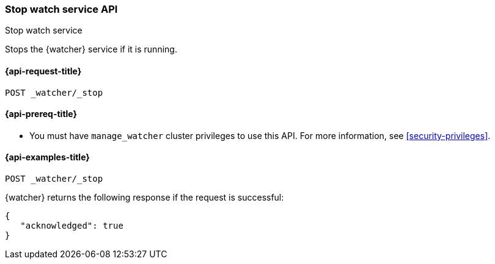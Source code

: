 [role="xpack"]
[[watcher-api-stop]]
=== Stop watch service API
++++
<titleabbrev>Stop watch service</titleabbrev>
++++

Stops the {watcher} service if it is running.

[[watcher-api-stop-request]]
==== {api-request-title}

`POST _watcher/_stop`

[[watcher-api-stop-prereqs]]
==== {api-prereq-title}

* You must have `manage_watcher` cluster privileges to use this API. For more
information, see <<security-privileges>>.

//[[watcher-api-stop-desc]]
//==== {api-description-title}

//[[watcher-api-stop-path-params]]
//==== {api-path-parms-title}

//[[watcher-api-stop-query-params]]
//==== {api-query-parms-title}

//[[watcher-api-stop-request-body]]
//==== {api-request-body-title}

//[[watcher-api-stop-response-body]]
//==== {api-response-body-title}

//[[watcher-api-stop-response-codes]]
//==== {api-response-codes-title}

[[watcher-api-stop-example]]
==== {api-examples-title}

[source,js]
--------------------------------------------------
POST _watcher/_stop
--------------------------------------------------
// CONSOLE

{watcher} returns the following response if the request is successful:

[source,js]
--------------------------------------------------
{
   "acknowledged": true
}
--------------------------------------------------
// TESTRESPONSE
